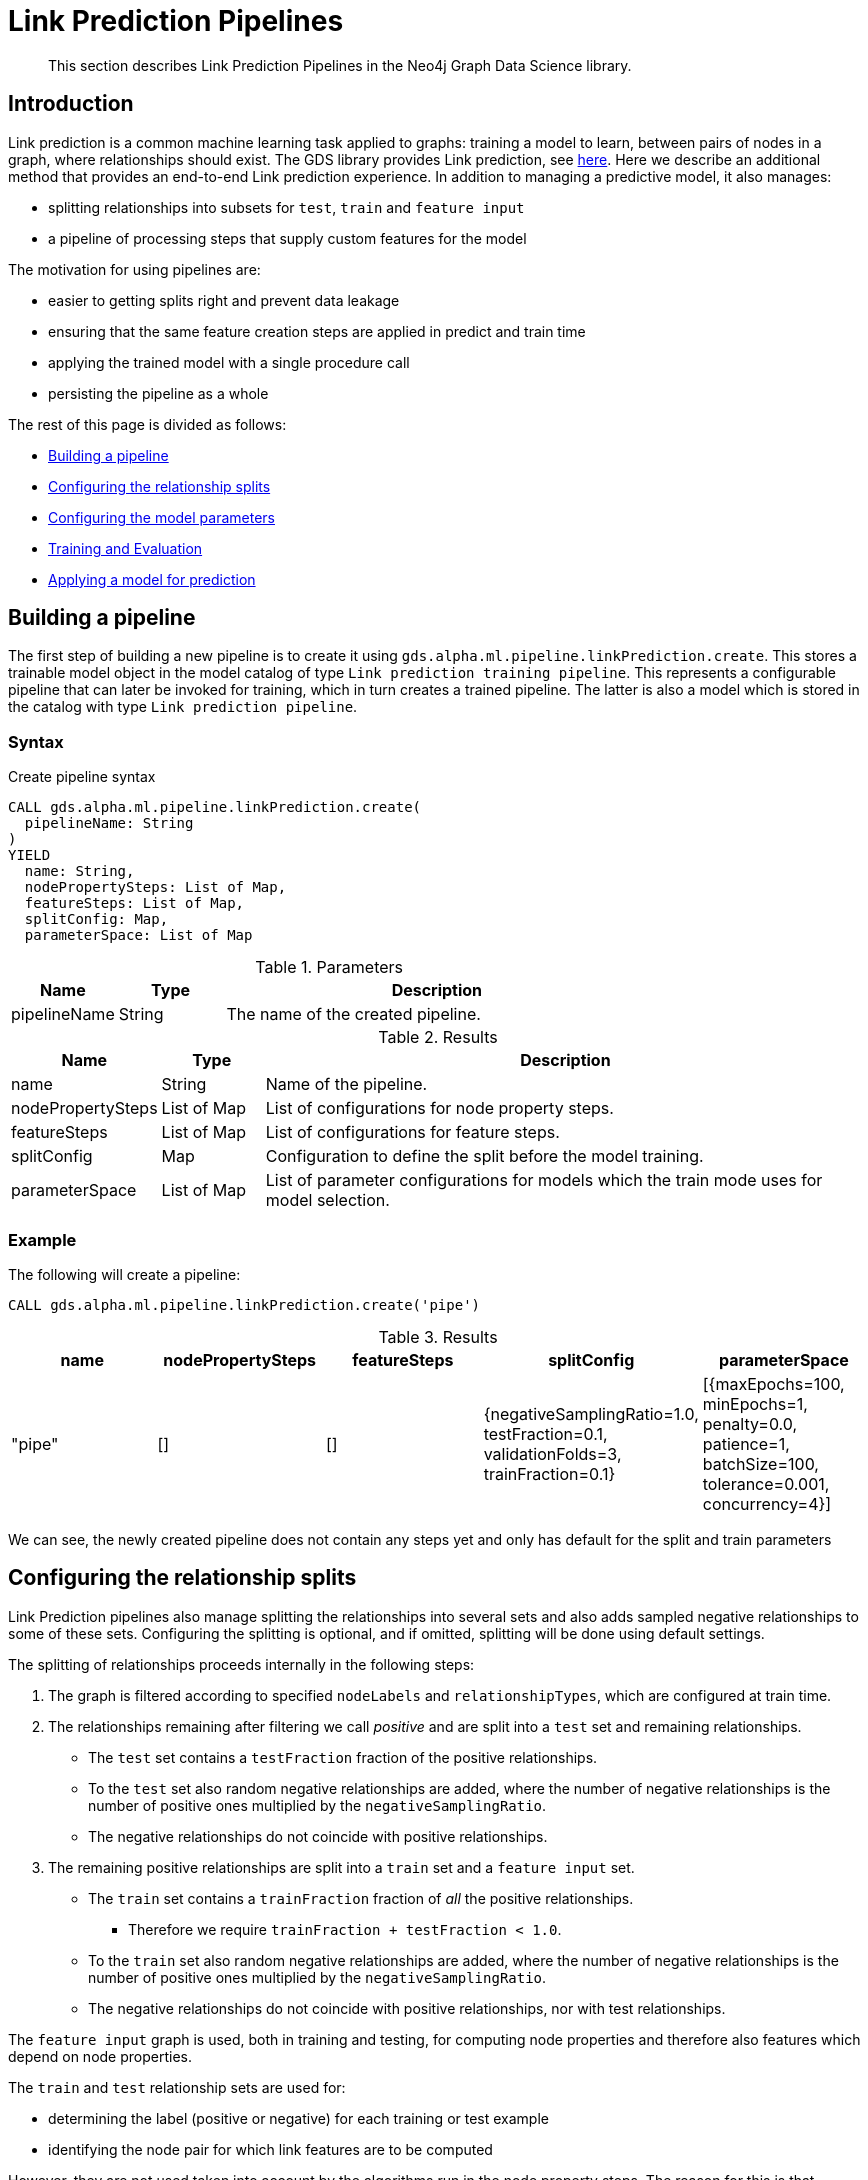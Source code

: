 [[algorithms-ml-linkprediction-pipelines]]
= Link Prediction Pipelines
:entity: relationship
:result: relationships
//:algorithm: Link Prediction
:modelType: Link prediction pipeline


[abstract]
--
This section describes Link Prediction Pipelines in the Neo4j Graph Data Science library.
--


[[algorithms-ml-linkprediction-pipelines-intro]]
== Introduction

Link prediction is a common machine learning task applied to graphs: training a model to learn, between pairs of nodes in a graph, where relationships should exist.
The GDS library provides Link prediction, see <<algorithms-ml-linkprediction,here>>.
Here we describe an additional method that provides an end-to-end Link prediction experience.
In addition to managing a predictive model, it also manages:

* splitting relationships into subsets for `test`, `train` and `feature input`
* a pipeline of processing steps that supply custom features for the model

The motivation for using pipelines are:

* easier to getting splits right and prevent data leakage
* ensuring that the same feature creation steps are applied in predict and train time
* applying the trained model with a single procedure call
* persisting the pipeline as a whole

The rest of this page is divided as follows:

* <<algorithms-ml-linkprediction-building-a-pipeline, Building a pipeline>>
* <<algorithms-ml-linkprediction-configure-splits, Configuring the relationship splits>>
* <<algorithms-ml-linkprediction-configure-model-parameters, Configuring the model parameters>>
* <<algorithms-ml-linkprediction-pipelines-train, Training and Evaluation>>
* <<algorithms-link-prediction-pipelines-predict, Applying a model for prediction>>

[[algorithms-ml-linkprediction-building-a-pipeline]]
== Building a pipeline

The first step of building a new pipeline is to create it using `gds.alpha.ml.pipeline.linkPrediction.create`.
This stores a trainable model object in the model catalog of type `Link prediction training pipeline`.
This represents a configurable pipeline that can later be invoked for training, which in turn creates a trained pipeline.
The latter is also a model which is stored in the catalog with type `Link prediction pipeline`.

=== Syntax

[.pipeline-create-syntax]
--
.Create pipeline syntax
[source, cypher, role=noplay]
----
CALL gds.alpha.ml.pipeline.linkPrediction.create(
  pipelineName: String
)
YIELD
  name: String,
  nodePropertySteps: List of Map,
  featureSteps: List of Map,
  splitConfig: Map,
  parameterSpace: List of Map
----

.Parameters
[opts="header",cols="1,1,4"]
|===
| Name            | Type   | Description
| pipelineName    | String  | The name of the created pipeline.
|===

.Results
[opts="header",cols="1,1,6"]
|===
| Name              | Type          | Description
| name              | String        | Name of the pipeline.
| nodePropertySteps | List of Map   | List of configurations for node property steps.
| featureSteps      | List of Map   | List of configurations for feature steps.
| splitConfig       | Map           | Configuration to define the split before the model training.
| parameterSpace    | List of Map   | List of parameter configurations for models which the train mode uses for model selection.
|===
--

=== Example

[role=query-example]
--
.The following will create a pipeline:
[source, cypher, role=noplay]
----
CALL gds.alpha.ml.pipeline.linkPrediction.create('pipe')
----

.Results
[opts="header",cols="1,1,1,1,1"]
|===
| name     | nodePropertySteps | featureSteps | splitConfig | parameterSpace
| "pipe"   | []                | []
           | {negativeSamplingRatio=1.0, testFraction=0.1, validationFolds=3, trainFraction=0.1}
           | [{maxEpochs=100, minEpochs=1, penalty=0.0, patience=1, batchSize=100, tolerance=0.001, concurrency=4}]
|===
--

We can see, the newly created pipeline does not contain any steps yet and only has default for the split and train parameters


[[algorithms-ml-linkprediction-configure-splits]]
== Configuring the relationship splits

Link Prediction pipelines also manage splitting the relationships into several sets and also adds sampled negative relationships to some of these sets.
Configuring the splitting is optional, and if omitted, splitting will be done using default settings.

The splitting of relationships proceeds internally in the following steps:

1. The graph is filtered according to specified `nodeLabels` and `relationshipTypes`, which are configured at train time.
2. The relationships remaining after filtering we call _positive_ and are split into a `test` set and remaining relationships.
* The `test` set contains a `testFraction` fraction of the positive relationships.
* To the `test` set also random negative relationships are added, where the number of negative relationships is the number of positive ones multiplied by the `negativeSamplingRatio`.
* The negative relationships do not coincide with positive relationships.
3. The remaining positive relationships are split into a `train` set and a `feature input` set.
* The `train` set contains a `trainFraction` fraction of _all_ the positive relationships.
** Therefore we require `trainFraction + testFraction < 1.0`.
* To the `train` set also random negative relationships are added, where the number of negative relationships is the number of positive ones multiplied by the `negativeSamplingRatio`.
* The negative relationships do not coincide with positive relationships, nor with test relationships.

The `feature input` graph is used, both in training and testing, for computing node properties and therefore also features which depend on node properties.

The `train` and `test` relationship sets are used for:

* determining the label (positive or negative) for each training or test example
* identifying the node pair for which link features are to be computed

However, they are not used taken into account by the algorithms run in the node property steps.
The reason for this is that otherwise the model would use the prediction target (existence of a relationship) as a feature.


[[algorithms-ml-linkprediction-configure-model-parameters]]
== Configuring the model parameters

[[algorithms-ml-linkprediction-pipelines-train]]
== Training and Evaluation

[[algorithms-link-prediction-pipelines-predict]]
== Applying a model for prediction
// ---------------------------------------------------
//TODO
//Link Prediction can be used favorably together with <<algorithms-ml-models-preprocessing, pre-processing algorithms>>.

